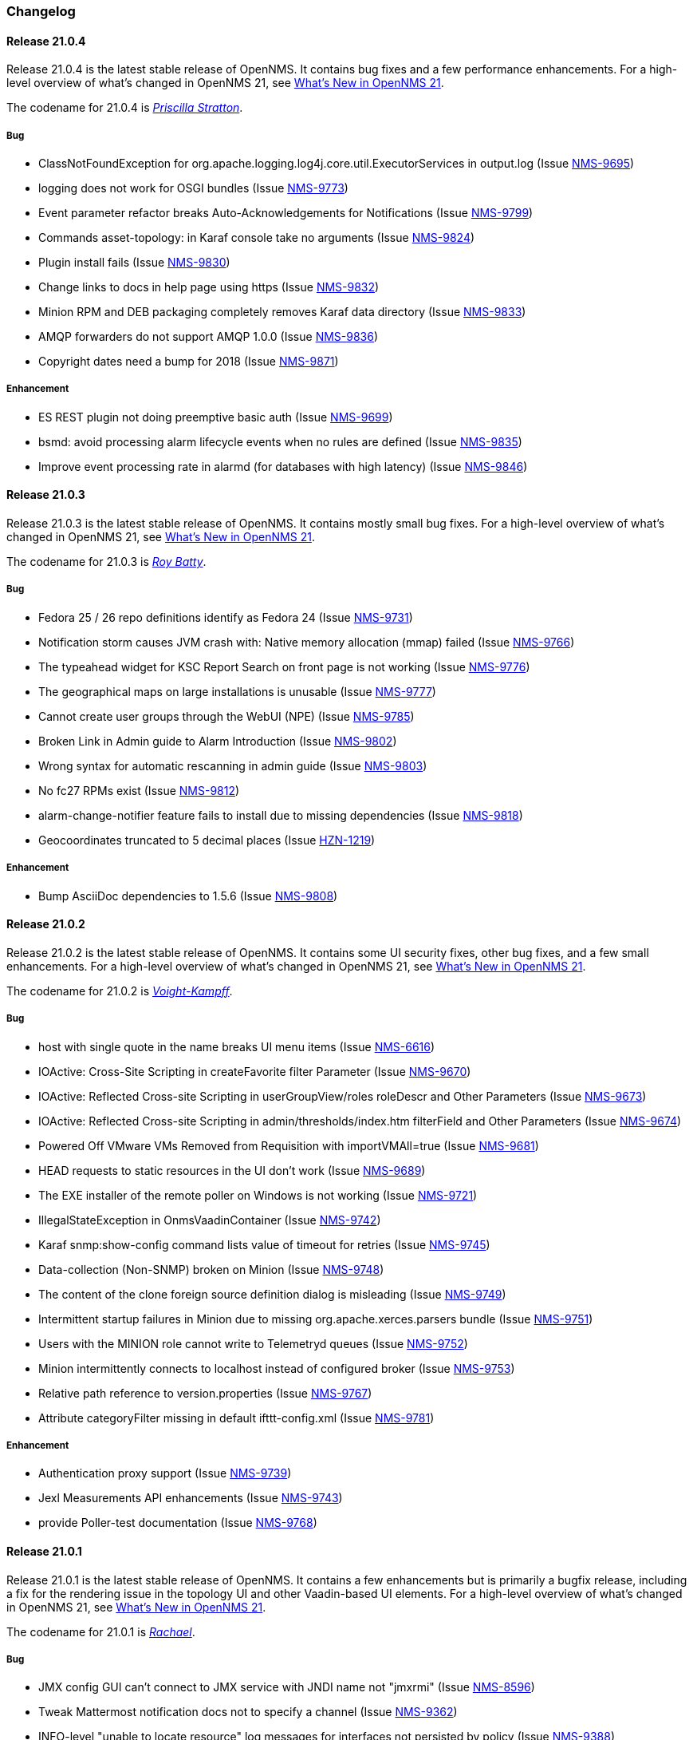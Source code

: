 [[release-21-changelog]]

=== Changelog

[[releasenotes-changelog-21.0.4]]

==== Release 21.0.4

Release 21.0.4 is the latest stable release of OpenNMS.
It contains bug fixes and a few performance enhancements.
For a high-level overview of what's changed in OpenNMS 21, see link:https://docs.opennms.org/opennms/releases/latest/releasenotes/releasenotes.html#releasenotes-21[What's New in OpenNMS 21].

The codename for 21.0.4 is _link:https://bladerunner.wikia.com/wiki/Priscilla_Stratton[Priscilla Stratton]_.

===== Bug

* ClassNotFoundException for org.apache.logging.log4j.core.util.ExecutorServices in output.log (Issue http://issues.opennms.org/browse/NMS-9695[NMS-9695])
* logging does not work for OSGI bundles (Issue http://issues.opennms.org/browse/NMS-9773[NMS-9773])
* Event parameter refactor breaks Auto-Acknowledgements for Notifications (Issue http://issues.opennms.org/browse/NMS-9799[NMS-9799])
* Commands asset-topology: in Karaf console take no arguments (Issue http://issues.opennms.org/browse/NMS-9824[NMS-9824])
* Plugin install fails (Issue http://issues.opennms.org/browse/NMS-9830[NMS-9830])
* Change links to docs in help page using https (Issue http://issues.opennms.org/browse/NMS-9832[NMS-9832])
* Minion RPM and DEB packaging completely removes Karaf data directory (Issue http://issues.opennms.org/browse/NMS-9833[NMS-9833])
* AMQP forwarders do not support AMQP 1.0.0 (Issue http://issues.opennms.org/browse/NMS-9836[NMS-9836])
* Copyright dates need a bump for 2018 (Issue http://issues.opennms.org/browse/NMS-9871[NMS-9871])

===== Enhancement

* ES REST plugin not doing preemptive basic auth (Issue http://issues.opennms.org/browse/NMS-9699[NMS-9699])
* bsmd: avoid processing alarm lifecycle events when no rules are defined (Issue http://issues.opennms.org/browse/NMS-9835[NMS-9835])
* Improve event processing rate in alarmd (for databases with high latency) (Issue http://issues.opennms.org/browse/NMS-9846[NMS-9846])

[[releasenotes-changelog-21.0.3]]

==== Release 21.0.3

Release 21.0.3 is the latest stable release of OpenNMS.
It contains mostly small bug fixes.
For a high-level overview of what's changed in OpenNMS 21, see link:https://docs.opennms.org/opennms/releases/latest/releasenotes/releasenotes.html#releasenotes-21[What's New in OpenNMS 21].

The codename for 21.0.3 is _link:https://bladerunner.wikia.com/wiki/Roy_Batty[Roy Batty]_.

===== Bug

* Fedora 25 / 26 repo definitions identify as Fedora 24 (Issue http://issues.opennms.org/browse/NMS-9731[NMS-9731])
* Notification storm causes JVM crash with: Native memory allocation (mmap) failed (Issue http://issues.opennms.org/browse/NMS-9766[NMS-9766])
* The typeahead widget for KSC Report Search on front page is not working (Issue http://issues.opennms.org/browse/NMS-9776[NMS-9776])
* The geographical maps on large installations is unusable (Issue http://issues.opennms.org/browse/NMS-9777[NMS-9777])
* Cannot create user groups through the WebUI (NPE) (Issue http://issues.opennms.org/browse/NMS-9785[NMS-9785])
* Broken Link in Admin guide to Alarm Introduction (Issue http://issues.opennms.org/browse/NMS-9802[NMS-9802])
* Wrong syntax for automatic rescanning in admin guide (Issue http://issues.opennms.org/browse/NMS-9803[NMS-9803])
* No fc27 RPMs exist (Issue http://issues.opennms.org/browse/NMS-9812[NMS-9812])
* alarm-change-notifier feature fails to install due to missing dependencies (Issue http://issues.opennms.org/browse/NMS-9818[NMS-9818])
* Geocoordinates truncated to 5 decimal places (Issue http://issues.opennms.org/browse/HZN-1219[HZN-1219])

===== Enhancement

* Bump AsciiDoc dependencies to 1.5.6 (Issue http://issues.opennms.org/browse/NMS-9808[NMS-9808])

[[releasenotes-changelog-21.0.2]]

==== Release 21.0.2

Release 21.0.2 is the latest stable release of OpenNMS.
It contains some UI security fixes, other bug fixes, and a few small enhancements.
For a high-level overview of what's changed in OpenNMS 21, see link:https://docs.opennms.org/opennms/releases/latest/releasenotes/releasenotes.html#releasenotes-21[What's New in OpenNMS 21].

The codename for 21.0.2 is _link:http://bladerunner.wikia.com/wiki/Voight-Kampff_machine[Voight-Kampff]_.

===== Bug

* host with single quote in the name breaks UI menu items (Issue http://issues.opennms.org/browse/NMS-6616[NMS-6616])
* IOActive: Cross-Site Scripting in createFavorite filter Parameter (Issue http://issues.opennms.org/browse/NMS-9670[NMS-9670])
* IOActive: Reflected Cross-site Scripting in userGroupView/roles roleDescr and Other Parameters (Issue http://issues.opennms.org/browse/NMS-9673[NMS-9673])
* IOActive: Reflected Cross-site Scripting in admin/thresholds/index.htm filterField and Other Parameters (Issue http://issues.opennms.org/browse/NMS-9674[NMS-9674])
* Powered Off VMware VMs Removed from Requisition with importVMAll=true (Issue http://issues.opennms.org/browse/NMS-9681[NMS-9681])
* HEAD requests to static resources in the UI don't work (Issue http://issues.opennms.org/browse/NMS-9689[NMS-9689])
* The EXE installer of the remote poller on Windows is not working (Issue http://issues.opennms.org/browse/NMS-9721[NMS-9721])
* IllegalStateException in OnmsVaadinContainer (Issue http://issues.opennms.org/browse/NMS-9742[NMS-9742])
* Karaf snmp:show-config command lists value of timeout for retries (Issue http://issues.opennms.org/browse/NMS-9745[NMS-9745])
* Data-collection (Non-SNMP) broken on Minion (Issue http://issues.opennms.org/browse/NMS-9748[NMS-9748])
* The content of the clone foreign source definition dialog is misleading (Issue http://issues.opennms.org/browse/NMS-9749[NMS-9749])
* Intermittent startup failures in Minion due to missing org.apache.xerces.parsers bundle (Issue http://issues.opennms.org/browse/NMS-9751[NMS-9751])
* Users with the MINION role cannot write to Telemetryd queues (Issue http://issues.opennms.org/browse/NMS-9752[NMS-9752])
* Minion intermittently connects to localhost instead of configured broker (Issue http://issues.opennms.org/browse/NMS-9753[NMS-9753])
* Relative path reference to version.properties (Issue http://issues.opennms.org/browse/NMS-9767[NMS-9767])
* Attribute categoryFilter missing in default ifttt-config.xml (Issue http://issues.opennms.org/browse/NMS-9781[NMS-9781])

===== Enhancement

* Authentication proxy support (Issue http://issues.opennms.org/browse/NMS-9739[NMS-9739])
* Jexl Measurements API enhancements (Issue http://issues.opennms.org/browse/NMS-9743[NMS-9743])
* provide Poller-test documentation (Issue http://issues.opennms.org/browse/NMS-9768[NMS-9768])


[[releasenotes-changelog-21.0.1]]

==== Release 21.0.1

Release 21.0.1 is the latest stable release of OpenNMS.  It contains a few enhancements but is primarily a bugfix release, including a fix for the rendering issue in the topology UI and other Vaadin-based UI elements.
For a high-level overview of what's changed in OpenNMS 21, see link:https://docs.opennms.org/opennms/releases/latest/releasenotes/releasenotes.html#releasenotes-21[What's New in OpenNMS 21].

The codename for 21.0.1 is _link:https://bladerunner.wikia.com/wiki/Rachael[Rachael]_.

===== Bug

* JMX config GUI can't connect to JMX service with JNDI name not "jmxrmi" (Issue http://issues.opennms.org/browse/NMS-8596[NMS-8596])
* Tweak Mattermost notification docs not to specify a channel (Issue http://issues.opennms.org/browse/NMS-9362[NMS-9362])
* INFO-level "unable to locate resource" log messages for interfaces not persisted by policy (Issue http://issues.opennms.org/browse/NMS-9388[NMS-9388])
* rescan-exitsing attibute of requisition-def tag in provisiond-configuration.xml is not passed to scanNode() in CoreImportActivities (Issue http://issues.opennms.org/browse/NMS-9492[NMS-9492])
* Northbounders implementation are not sending feedback events for reloadDaemonConfig (Issue http://issues.opennms.org/browse/NMS-9524[NMS-9524])
* Thread leak in Snmp4JStrategy (Issue http://issues.opennms.org/browse/NMS-9620[NMS-9620])
* XSS: HTML attribute values with quotes not escaped properly (Issue http://issues.opennms.org/browse/NMS-9645[NMS-9645])
* Incorrect logging of exceptions in Slack and Mattermost notifications (Issue http://issues.opennms.org/browse/NMS-9656[NMS-9656])
* IOActive: Reflected Cross-site Scripting in instrumentationLogReader.jsp searchString Parameter (Issue http://issues.opennms.org/browse/NMS-9672[NMS-9672])
* Typo prevents FIQL query values from being URI-encoded (Issue http://issues.opennms.org/browse/NMS-9694[NMS-9694])
* Typo in regional status geo map: Unacknowledges (for unacknolwedged) (Issue http://issues.opennms.org/browse/NMS-9700[NMS-9700])
* Typo: "not elegible" for SNMP primary N enumeration (Issue http://issues.opennms.org/browse/NMS-9701[NMS-9701])
* Vaadin fragment bundles not loading correctly in Karaf (Issue http://issues.opennms.org/browse/NMS-9704[NMS-9704])
* Telemetryd does not respond to reloadDaemonConfig events (Issue http://issues.opennms.org/browse/NMS-9708[NMS-9708])
* Duty schedules with embedded newlines break startup (Issue http://issues.opennms.org/browse/NMS-9709[NMS-9709])
* Minion WSMAN collector is not functional due to dependency missing (Issue http://issues.opennms.org/browse/NMS-9711[NMS-9711])
* Unexpected errors while generating event definitions from TRAP-TYPE without a DESCRIPTION field (Issue http://issues.opennms.org/browse/NMS-9718[NMS-9718])
* NPE in Enlinkd bridge topology broadcast domain calculation (Issue http://issues.opennms.org/browse/NMS-9720[NMS-9720])
* Null pointer exception in SurvellianceViewConfigurationCategoryWindow.java (Issue http://issues.opennms.org/browse/NMS-9722[NMS-9722])
* ReST v1 does not return errors for unparseable events (Issue http://issues.opennms.org/browse/NMS-9724[NMS-9724])

===== Enhancement

* System tests for handling JTI payloads (Issue http://issues.opennms.org/browse/HZN-1164[HZN-1164])
* Create a unique TopologyDao (Issue http://issues.opennms.org/browse/NMS-7443[NMS-7443])
* Ubiquiti support (Issue http://issues.opennms.org/browse/NMS-9690[NMS-9690])
* Implement the Sink pattern using AWS SQS (Issue http://issues.opennms.org/browse/NMS-9691[NMS-9691])
* ES REST plugin not doing preemptive basic auth (Issue http://issues.opennms.org/browse/NMS-9699[NMS-9699])
* Implement the RPC pattern using AWS SQS (Issue http://issues.opennms.org/browse/NMS-9723[NMS-9723])
* Documentation error: Admin Guide 5.2.13 for Xmp refers to WMI (Issue http://issues.opennms.org/browse/NMS-9726[NMS-9726])
* Modularize telemetryd docs and add overview to telemetry daemon (Issue http://issues.opennms.org/browse/NMS-9735[NMS-9735])

[[releasenotes-changelog-21.0.0]]

==== Release 21.0.0

Release 21.0.0 is the latest stable release of OpenNMS.
// For a high-level overview of what's changed in OpenNMS 21, see link:http://docs.opennms.org/opennms/releases/latest/releasenotes/releasenotes.html#releasenotes-21[What's New in OpenNMS 21].

The codename for 21.0.0 is _link:https://bladerunner.wikia.com/wiki/Rick_Deckard[Deckard]_.

===== Bug

* INFO-severity syslog-derived events end up unmatched (Issue http://issues.opennms.org/browse/NMS-8106[NMS-8106])
* Intermittent test failures in *FeatureKarafIT tests (Issue http://issues.opennms.org/browse/NMS-8305[NMS-8305])
* Custom Karaf banner and misleading osgi:shutdown hint (Issue http://issues.opennms.org/browse/NMS-8341[NMS-8341])
* Karaf extender fails to start up due to Wagon error (Issue http://issues.opennms.org/browse/NMS-8473[NMS-8473])
* Karaf errors when installation path has white space (Issue http://issues.opennms.org/browse/NMS-8684[NMS-8684])
* Minion code throws "java.lang.IllegalStateException: Unknown protocol: mvn" (Issue http://issues.opennms.org/browse/NMS-8793[NMS-8793])
* Resource graph forecast page lacks header (Issue http://issues.opennms.org/browse/NMS-8856[NMS-8856])
* 'wrap' protocol not loading early enough with Karaf 4.0.8 (Issue http://issues.opennms.org/browse/NMS-9324[NMS-9324])
* Add status charts to index page to indicate overall status (Issue http://issues.opennms.org/browse/NMS-9328[NMS-9328])
* No class found exception in OSGi for org.osgi.service.jdbc.DataSourceFactory (Issue http://issues.opennms.org/browse/NMS-9341[NMS-9341])
* Incorrect sysoid for the systemDef Juniper J-Routers (Issue http://issues.opennms.org/browse/NMS-9372[NMS-9372])
* The neither test in DNSResolutionMonitorTest fails (Issue http://issues.opennms.org/browse/NMS-9378[NMS-9378])
* Remove snmpIpAdEntNetmask from the snmpInterface table (Issue http://issues.opennms.org/browse/NMS-9385[NMS-9385])
* An empty category is not shown when in focus (Issue http://issues.opennms.org/browse/NMS-9423[NMS-9423])
* The button to add a graph to a KSC report doesn't work (Issue http://issues.opennms.org/browse/NMS-9498[NMS-9498])
* Rename integration tests that are currently running as unit tests (Issue http://issues.opennms.org/browse/NMS-9514[NMS-9514])
* RadixTreeSyslogParser confuses timezone and hostname fields (Issue http://issues.opennms.org/browse/NMS-9522[NMS-9522])
* Oracle JDK 8u112 is expired (Issue http://issues.opennms.org/browse/NMS-9549[NMS-9549])
* Donut chart status links do not work anymore (Issue http://issues.opennms.org/browse/NMS-9563[NMS-9563])
* Expose the ticketer config via opennms rest api (Issue http://issues.opennms.org/browse/NMS-9569[NMS-9569])
* RESTv2 API fails with 500 error due to mangled timestamps (Issue http://issues.opennms.org/browse/NMS-9590[NMS-9590])
* EventParameterMigratorOffline task fails when eventparms contains empty strings (Issue http://issues.opennms.org/browse/NMS-9602[NMS-9602])
* Error loading node list page (column "event_id" does not exist) (Issue http://issues.opennms.org/browse/NMS-9605[NMS-9605])
* Stale IP Address Cache (Issue http://issues.opennms.org/browse/NMS-9613[NMS-9613])
* opennms-webapp-remoting JARs are not signed (Issue http://issues.opennms.org/browse/NMS-9638[NMS-9638])
* Misordered collections in datacollection-config.xml (Issue http://issues.opennms.org/browse/NMS-9643[NMS-9643])
* re-fix BSM alarm types (Issue http://issues.opennms.org/browse/NMS-9653[NMS-9653])
* trapd may silently discard invalid traps (Issue http://issues.opennms.org/browse/NMS-9660[NMS-9660])
* Trap event parenting lacks bias toward SNMP primary interfaces (Issue http://issues.opennms.org/browse/NMS-9666[NMS-9666])
* IOActive: Stored Cross-site Scripting in SNMP Trap Message (Issue http://issues.opennms.org/browse/NMS-9668[NMS-9668])
* IOActive: Stored Cross-site Scripting during SNMP Host Discovery (Issue http://issues.opennms.org/browse/NMS-9669[NMS-9669])
* IOActive: Reflected Cross-site Scripting in heatmap/outages heatmap Parameter (Issue http://issues.opennms.org/browse/NMS-9671[NMS-9671])

===== Epic

* Upgrade the embedded Karaf container to 4.1 (Issue http://issues.opennms.org/browse/HZN-1173[HZN-1173])

===== Story

* Create BackingEngineFactory for Karaf JAAS module (Issue http://issues.opennms.org/browse/HZN-1053[HZN-1053])
* Remove org.apache.activemq.SERIALIZABLE_PACKAGES system properties (Issue http://issues.opennms.org/browse/HZN-1071[HZN-1071])
* Upgrade ActiveMQ to 5.14 (Issue http://issues.opennms.org/browse/HZN-1086[HZN-1086])
* Upgrade Camel to version 2.18 (Issue http://issues.opennms.org/browse/HZN-1087[HZN-1087])
* Upgrade to Karaf 4.1 (Issue http://issues.opennms.org/browse/HZN-1092[HZN-1092])
* Upgrade Camel to version 2.19 (Issue http://issues.opennms.org/browse/HZN-1094[HZN-1094])
* Convert Eventd TCP/UDP listeners to camel-netty4 endpoints (Issue http://issues.opennms.org/browse/HZN-1110[HZN-1110])
* RESTv2 alarm endpoint: Support searching for a single event parameter key-value pair on lastEvent (Issue http://issues.opennms.org/browse/HZN-1146[HZN-1146])
* Move event parameters into their own table (Issue http://issues.opennms.org/browse/HZN-1147[HZN-1147])
* OSGi-based notification strategies (Issue http://issues.opennms.org/browse/HZN-1155[HZN-1155])
* Upgrade to JNA 4.3.0 (Issue http://issues.opennms.org/browse/HZN-1156[HZN-1156])
* Upgrade to JNA 4.4.0 (Issue http://issues.opennms.org/browse/HZN-1157[HZN-1157])
* Telemetryd (Issue http://issues.opennms.org/browse/HZN-1160[HZN-1160])
* Create an XSD for telemetryd-configuration.xml (Issue http://issues.opennms.org/browse/HZN-1162[HZN-1162])
* Update Karaf shell API for console commands (Issue http://issues.opennms.org/browse/HZN-1167[HZN-1167])
* Update Karaf shell commands in install guide (Issue http://issues.opennms.org/browse/HZN-1174[HZN-1174])
* Karaf shell bundle command fails with "Insufficient credentials" error (Issue http://issues.opennms.org/browse/HZN-1175[HZN-1175])
* JTI adapter for telemetryd (Issue http://issues.opennms.org/browse/HZN-1176[HZN-1176])
* Give a user the ability to visualise path outages and the status in the topology framework (Issue http://issues.opennms.org/browse/NMS-9365[NMS-9365])
* Expose ticketing url (when enabled) via the rest endpoint (Issue http://issues.opennms.org/browse/NMS-9587[NMS-9587])
* Verify "Scan Report" Remote Poller GUI (Issue http://issues.opennms.org/browse/NMS-9604[NMS-9604])
* Reformat configuration files (Issue http://issues.opennms.org/browse/NMS-9639[NMS-9639])

===== Enhancement

* Some (other) events have Log Messages that are more verbose than Description (Issue http://issues.opennms.org/browse/HZN-1054[HZN-1054])
* Missing java.xml.bind.* classes when compiling under Java 9 (Issue http://issues.opennms.org/browse/HZN-1082[HZN-1082])
* Use cxf-xjc-plugin instead of maven-jaxb2-plugin (Issue http://issues.opennms.org/browse/HZN-1095[HZN-1095])
* IFTTT integration (Issue http://issues.opennms.org/browse/HZN-1112[HZN-1112])
* etc-pristine configuration format differs from webapp saved configuration (Issue http://issues.opennms.org/browse/NMS-6287[NMS-6287])
* Display AlarmId on Event page (Issue http://issues.opennms.org/browse/NMS-8445[NMS-8445])
* Upgrade embedded Apache Karaf to version 4.0 (Issue http://issues.opennms.org/browse/NMS-9085[NMS-9085])
* Add support for CNAME, TXT, PTR lookups to DnsResolutionMonitor (Issue http://issues.opennms.org/browse/NMS-9249[NMS-9249])
* Update Minion's Apache Karaf to 4.0.8 (Issue http://issues.opennms.org/browse/NMS-9321[NMS-9321])
* Upgrade Spring from 4.1 to 4.2 (Issue http://issues.opennms.org/browse/NMS-9351[NMS-9351])
* osgi-pluginmanager: Add support for OSGi R6 HTTP/Pax Web 6 (Issue http://issues.opennms.org/browse/NMS-9363[NMS-9363])
* Add new parameter for DNSResolutionMonitor (Issue http://issues.opennms.org/browse/NMS-9373[NMS-9373])
* DNS test-api should support more than just A or AAAA records. (Issue http://issues.opennms.org/browse/NMS-9383[NMS-9383])
* Add Resource Types to admin guide documentation (Issue http://issues.opennms.org/browse/NMS-9403[NMS-9403])
* RadiusAuthMonitorTest is @ignored as it needs an external radius server (Issue http://issues.opennms.org/browse/NMS-9417[NMS-9417])
* Cleanup job for "provided services" (Issue http://issues.opennms.org/browse/NMS-9468[NMS-9468])
* Add support for targeting a specific Minion with a RPC (Issue http://issues.opennms.org/browse/NMS-9562[NMS-9562])
* Allow use of %% to escape a percent sign in the eventconf (Issue http://issues.opennms.org/browse/NMS-9607[NMS-9607])
* Align WS-Management collection definitions with WMI ones (Issue http://issues.opennms.org/browse/NMS-9649[NMS-9649])
* Upgrade Apache httpcore and httpclient (Issue http://issues.opennms.org/browse/NMS-9661[NMS-9661])
* Check/add support for PostgreSQL 10 (Issue http://issues.opennms.org/browse/NMS-9679[NMS-9679])

